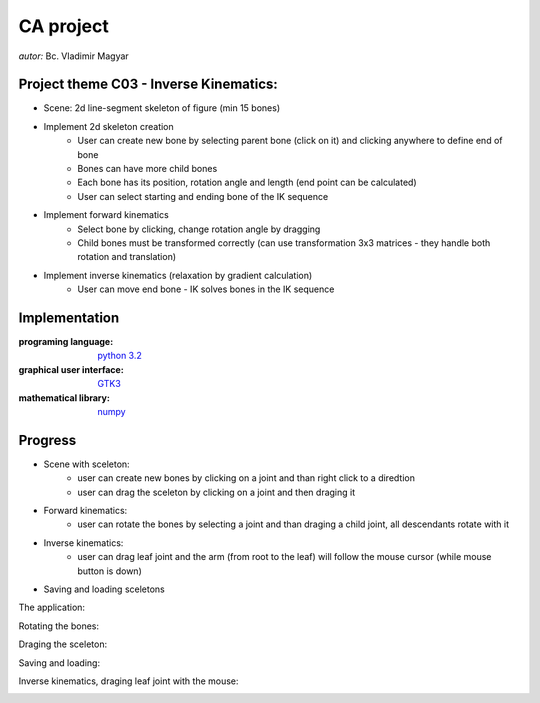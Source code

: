 ==========
CA project
==========

*autor:* Bc. Vladimir Magyar

Project theme C03 - Inverse Kinematics:
---------------------------------------

- Scene: 2d line-segment skeleton of figure (min 15 bones)
- Implement 2d skeleton creation
        - User can create new bone by selecting parent bone (click on it) and clicking anywhere to define end of bone
        - Bones can have more child bones
        - Each bone has its position, rotation angle and length (end point can be calculated)
        - User can select starting and ending bone of the IK sequence
- Implement forward kinematics
        - Select bone by clicking, change rotation angle by dragging
        - Child bones must be transformed correctly (can use transformation 3x3 matrices - they handle both rotation and translation)
- Implement inverse kinematics (relaxation by gradient calculation)
        - User can move end bone - IK solves bones in the IK sequence

Implementation
--------------

:programing language: `python 3.2 <www.python.org>`_
:graphical user interface: `GTK3 <https://live.gnome.org/PyGObject>`_
:mathematical library: `numpy <http://numpy.scipy.org/>`_

Progress
--------

- Scene with sceleton: 
        - user can create new bones by clicking on a joint and than right click to a diredtion
        - user can drag the sceleton by clicking on a joint and then draging it
- Forward kinematics:
        - user can rotate the bones by selecting a joint and than draging a child joint, all descendants rotate with it
- Inverse kinematics:
        - user can drag leaf joint and the arm (from root to the leaf) will follow the mouse cursor (while mouse button is down)
- Saving and loading sceletons

The application:

|screenshot01|

Rotating the bones:

|screenshot02|

Draging the sceleton:

|screenshot03|

Saving and loading:

|screenshot04|

Inverse kinematics, draging leaf joint with the mouse:

|screenshot05|


.. |screenshot01| image:: screenshots/Screenshot01.png
.. |screenshot02| image:: https://github.com/microo8/CA-project/raw/master/screenshots/Screenshot02.png
.. |screenshot03| image:: https://github.com/microo8/CA-project/raw/master/screenshots/Screenshot03.png
.. |screenshot04| image:: https://github.com/microo8/CA-project/raw/master/screenshots/Screenshot04.png
.. |screenshot05| image:: https://github.com/microo8/CA-project/raw/master/screenshots/Screenshot05.png
